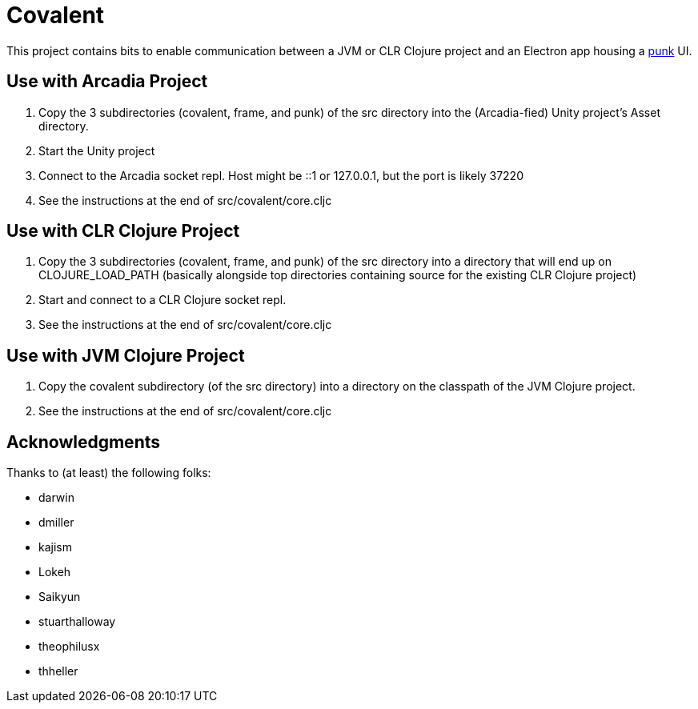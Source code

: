 = Covalent

This project contains bits to enable communication between a JVM or CLR Clojure project and an Electron app housing a https://github.com/Lokeh/punk[punk] UI.

== Use with Arcadia Project

1. Copy the 3 subdirectories (covalent, frame, and punk) of the src directory into the (Arcadia-fied) Unity project's Asset directory.

2. Start the Unity project

3. Connect to the Arcadia socket repl.  Host might be ::1 or 127.0.0.1, but the port is likely 37220

4. See the instructions at the end of src/covalent/core.cljc

== Use with CLR Clojure Project

1. Copy the 3 subdirectories (covalent, frame, and punk) of the src directory into a directory that will end up on CLOJURE_LOAD_PATH (basically alongside top directories containing source for the existing CLR Clojure project)

2. Start and connect to a CLR Clojure socket repl.

3. See the instructions at the end of src/covalent/core.cljc

== Use with JVM Clojure Project

1. Copy the covalent subdirectory (of the src directory) into a directory on the classpath of the JVM Clojure project.

2. See the instructions at the end of src/covalent/core.cljc

== Acknowledgments

Thanks to (at least) the following folks:

* darwin
* dmiller
* kajism
* Lokeh
* Saikyun
* stuarthalloway
* theophilusx
* thheller

